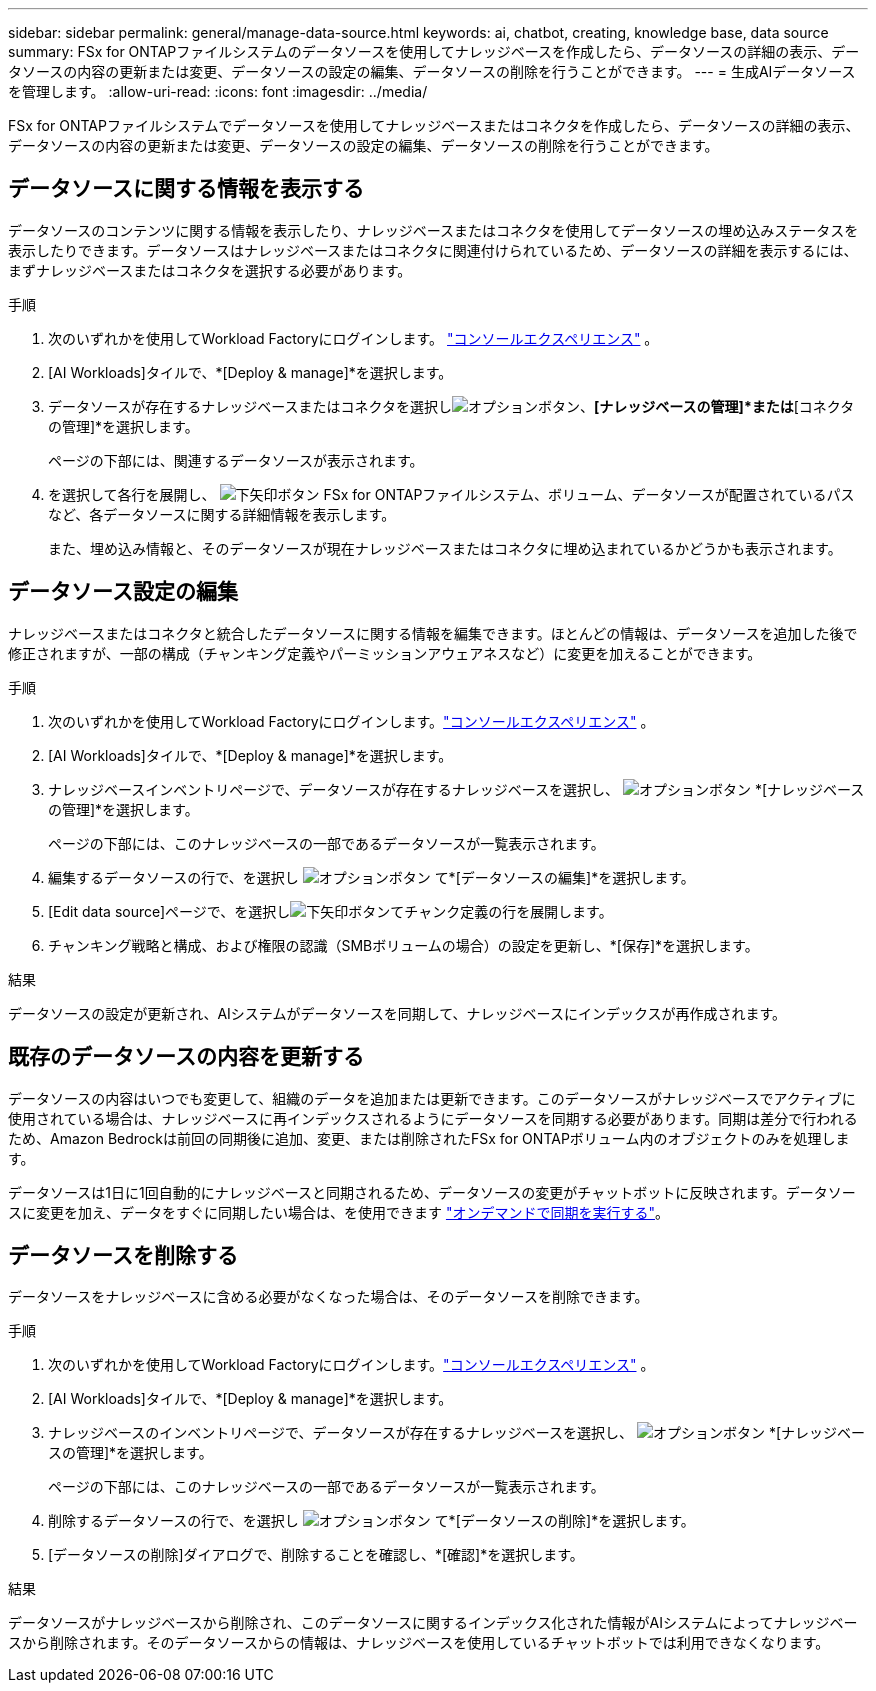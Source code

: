 ---
sidebar: sidebar 
permalink: general/manage-data-source.html 
keywords: ai, chatbot, creating, knowledge base, data source 
summary: FSx for ONTAPファイルシステムのデータソースを使用してナレッジベースを作成したら、データソースの詳細の表示、データソースの内容の更新または変更、データソースの設定の編集、データソースの削除を行うことができます。 
---
= 生成AIデータソースを管理します。
:allow-uri-read: 
:icons: font
:imagesdir: ../media/


[role="lead"]
FSx for ONTAPファイルシステムでデータソースを使用してナレッジベースまたはコネクタを作成したら、データソースの詳細の表示、データソースの内容の更新または変更、データソースの設定の編集、データソースの削除を行うことができます。



== データソースに関する情報を表示する

データソースのコンテンツに関する情報を表示したり、ナレッジベースまたはコネクタを使用してデータソースの埋め込みステータスを表示したりできます。データソースはナレッジベースまたはコネクタに関連付けられているため、データソースの詳細を表示するには、まずナレッジベースまたはコネクタを選択する必要があります。

.手順
. 次のいずれかを使用してWorkload Factoryにログインします。 https://docs.netapp.com/us-en/workload-setup-admin/console-experiences.html["コンソールエクスペリエンス"^] 。
. [AI Workloads]タイルで、*[Deploy & manage]*を選択します。
. データソースが存在するナレッジベースまたはコネクタを選択しimage:icon-action.png["オプションボタン"]、*[ナレッジベースの管理]*または*[コネクタの管理]*を選択します。
+
ページの下部には、関連するデータソースが表示されます。

. を選択して各行を展開し、 image:button-down-caret.png["下矢印ボタン"] FSx for ONTAPファイルシステム、ボリューム、データソースが配置されているパスなど、各データソースに関する詳細情報を表示します。
+
また、埋め込み情報と、そのデータソースが現在ナレッジベースまたはコネクタに埋め込まれているかどうかも表示されます。





== データソース設定の編集

ナレッジベースまたはコネクタと統合したデータソースに関する情報を編集できます。ほとんどの情報は、データソースを追加した後で修正されますが、一部の構成（チャンキング定義やパーミッションアウェアネスなど）に変更を加えることができます。

.手順
. 次のいずれかを使用してWorkload Factoryにログインします。link:https://docs.netapp.com/us-en/workload-setup-admin/console-experiences.html["コンソールエクスペリエンス"^] 。
. [AI Workloads]タイルで、*[Deploy & manage]*を選択します。
. ナレッジベースインベントリページで、データソースが存在するナレッジベースを選択し、 image:icon-action.png["オプションボタン"] *[ナレッジベースの管理]*を選択します。
+
ページの下部には、このナレッジベースの一部であるデータソースが一覧表示されます。

. 編集するデータソースの行で、を選択し image:icon-action.png["オプションボタン"] て*[データソースの編集]*を選択します。
. [Edit data source]ページで、を選択しimage:button-down-caret.png["下矢印ボタン"]てチャンク定義の行を展開します。
. チャンキング戦略と構成、および権限の認識（SMBボリュームの場合）の設定を更新し、*[保存]*を選択します。


.結果
データソースの設定が更新され、AIシステムがデータソースを同期して、ナレッジベースにインデックスが再作成されます。



== 既存のデータソースの内容を更新する

データソースの内容はいつでも変更して、組織のデータを追加または更新できます。このデータソースがナレッジベースでアクティブに使用されている場合は、ナレッジベースに再インデックスされるようにデータソースを同期する必要があります。同期は差分で行われるため、Amazon Bedrockは前回の同期後に追加、変更、または削除されたFSx for ONTAPボリューム内のオブジェクトのみを処理します。

データソースは1日に1回自動的にナレッジベースと同期されるため、データソースの変更がチャットボットに反映されます。データソースに変更を加え、データをすぐに同期したい場合は、を使用できます link:../knowledge-base/manage-knowledgebase.html#synchronize-your-data-sources-with-a-knowledge-base["オンデマンドで同期を実行する"]。



== データソースを削除する

データソースをナレッジベースに含める必要がなくなった場合は、そのデータソースを削除できます。

.手順
. 次のいずれかを使用してWorkload Factoryにログインします。link:https://docs.netapp.com/us-en/workload-setup-admin/console-experiences.html["コンソールエクスペリエンス"^] 。
. [AI Workloads]タイルで、*[Deploy & manage]*を選択します。
. ナレッジベースのインベントリページで、データソースが存在するナレッジベースを選択し、 image:icon-action.png["オプションボタン"] *[ナレッジベースの管理]*を選択します。
+
ページの下部には、このナレッジベースの一部であるデータソースが一覧表示されます。

. 削除するデータソースの行で、を選択し image:icon-action.png["オプションボタン"] て*[データソースの削除]*を選択します。
. [データソースの削除]ダイアログで、削除することを確認し、*[確認]*を選択します。


.結果
データソースがナレッジベースから削除され、このデータソースに関するインデックス化された情報がAIシステムによってナレッジベースから削除されます。そのデータソースからの情報は、ナレッジベースを使用しているチャットボットでは利用できなくなります。
